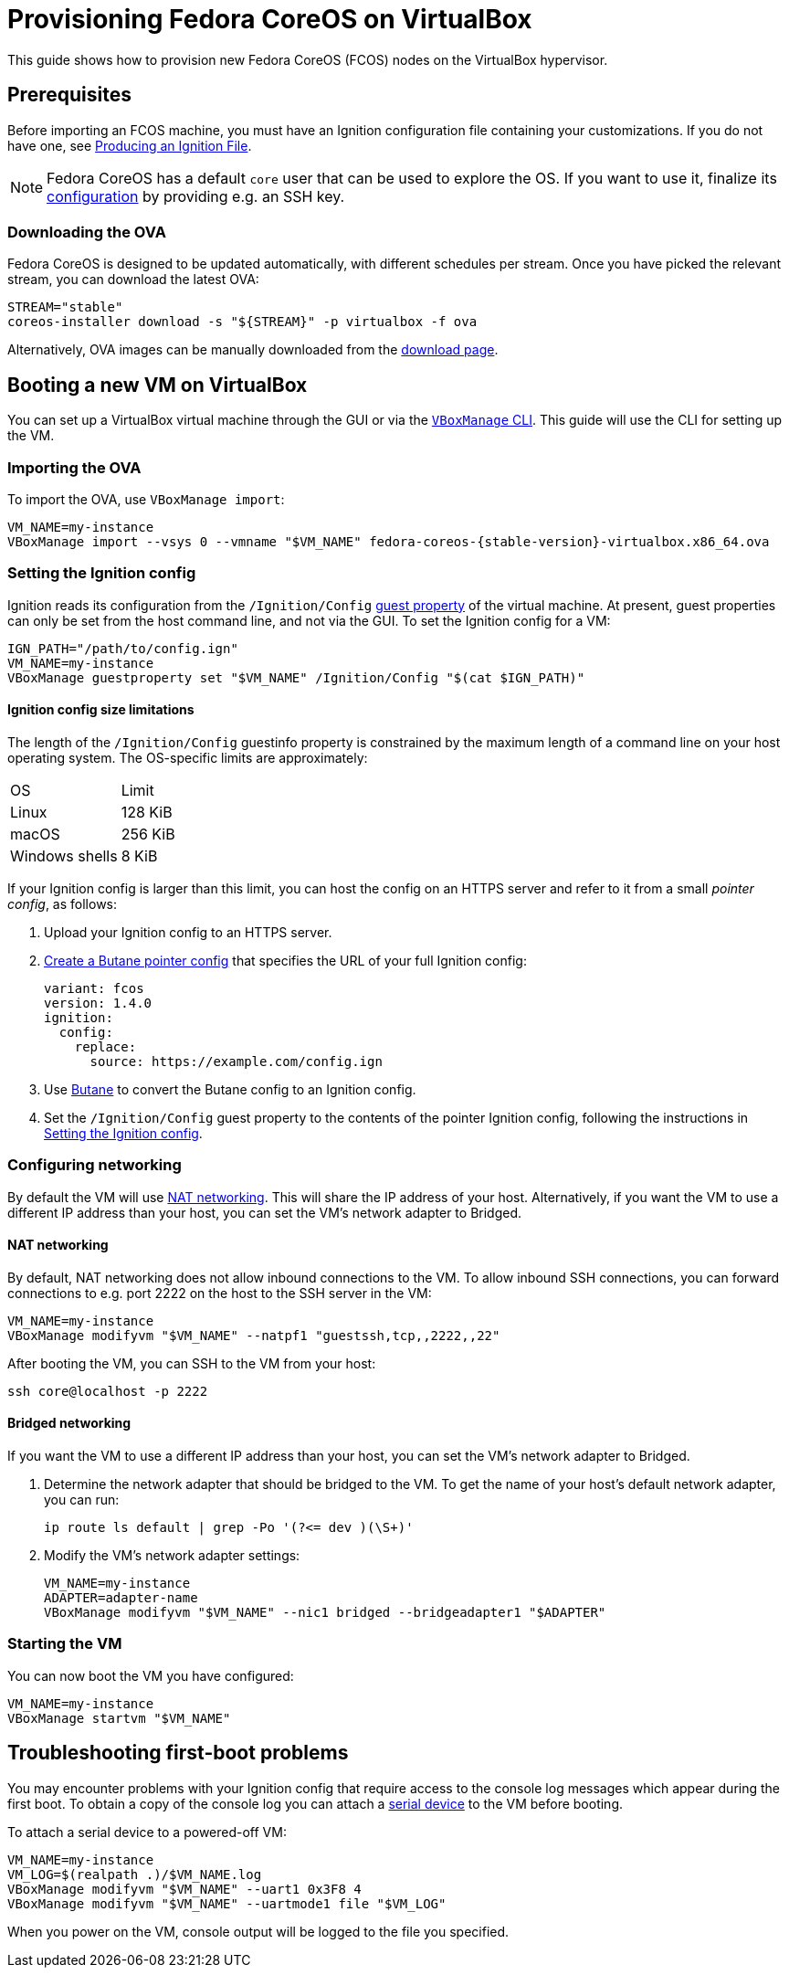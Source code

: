 = Provisioning Fedora CoreOS on VirtualBox

This guide shows how to provision new Fedora CoreOS (FCOS) nodes on the VirtualBox hypervisor.

== Prerequisites

Before importing an FCOS machine, you must have an Ignition configuration file containing your customizations. If you do not have one, see xref:producing-ign.adoc[Producing an Ignition File].

NOTE: Fedora CoreOS has a default `core` user that can be used to explore the OS. If you want to use it, finalize its xref:authentication.adoc[configuration] by providing e.g. an SSH key.

=== Downloading the OVA

Fedora CoreOS is designed to be updated automatically, with different schedules per stream.
Once you have picked the relevant stream, you can download the latest OVA:

[source, bash]
----
STREAM="stable"
coreos-installer download -s "${STREAM}" -p virtualbox -f ova
----

Alternatively, OVA images can be manually downloaded from the https://getfedora.org/coreos/download?tab=metal_virtualized[download page].

== Booting a new VM on VirtualBox

You can set up a VirtualBox virtual machine through the GUI or via the https://www.virtualbox.org/manual/UserManual.html#vboxmanage[`VBoxManage` CLI]. This guide will use the CLI for setting up the VM.

=== Importing the OVA

To import the OVA, use `VBoxManage import`:

[source, bash, subs="attributes"]
----
VM_NAME=my-instance
VBoxManage import --vsys 0 --vmname "$VM_NAME" fedora-coreos-{stable-version}-virtualbox.x86_64.ova
----

=== Setting the Ignition config

Ignition reads its configuration from the `/Ignition/Config` https://docs.oracle.com/en/virtualization/virtualbox/6.0/user/guestadd-guestprops.html[guest property] of the virtual machine. At present, guest properties can only be set from the host command line, and not via the GUI. To set the Ignition config for a VM:

[source, bash]
----
IGN_PATH="/path/to/config.ign"
VM_NAME=my-instance
VBoxManage guestproperty set "$VM_NAME" /Ignition/Config "$(cat $IGN_PATH)"
----

==== Ignition config size limitations

The length of the `/Ignition/Config` guestinfo property is constrained by the maximum length of a command line on your host operating system. The OS-specific limits are approximately:

[cols="1,1"]
|===
|OS
|Limit

|Linux
|128 KiB
|macOS
|256 KiB
|Windows shells
|8 KiB
|===

If your Ignition config is larger than this limit, you can host the config on an HTTPS server and refer to it from a small _pointer config_, as follows:

. Upload your Ignition config to an HTTPS server.
. xref:remote-ign.adoc[Create a Butane pointer config] that specifies the URL of your full Ignition config:
+
[source, yaml]
----
variant: fcos
version: 1.4.0
ignition:
  config:
    replace:
      source: https://example.com/config.ign
----
. Use xref:producing-ign.adoc[Butane] to convert the Butane config to an Ignition config.
. Set the `/Ignition/Config` guest property to the contents of the pointer Ignition config, following the instructions in <<_setting_the_ignition_config>>.

=== Configuring networking

By default the VM will use https://www.virtualbox.org/manual/UserManual.html#networkingmodes[NAT networking]. This will share the IP address of your host. Alternatively, if you want the VM to use a different IP address than your host, you can set the VM's network adapter to Bridged.

==== NAT networking

By default, NAT networking does not allow inbound connections to the VM. To allow inbound SSH connections, you can forward connections to e.g. port 2222 on the host to the SSH server in the VM:

[source, bash]
----
VM_NAME=my-instance
VBoxManage modifyvm "$VM_NAME" --natpf1 "guestssh,tcp,,2222,,22"
----

After booting the VM, you can SSH to the VM from your host:

[source, bash]
----
ssh core@localhost -p 2222
----

==== Bridged networking

If you want the VM to use a different IP address than your host, you can set the VM's network adapter to Bridged.

. Determine the network adapter that should be bridged to the VM. To get the name of your host's default network adapter, you can run:
+
[source, bash]
----
ip route ls default | grep -Po '(?<= dev )(\S+)'
----

. Modify the VM's network adapter settings:
+
[source, bash]
----
VM_NAME=my-instance
ADAPTER=adapter-name
VBoxManage modifyvm "$VM_NAME" --nic1 bridged --bridgeadapter1 "$ADAPTER"
----

=== Starting the VM

You can now boot the VM you have configured:

[source, bash]
----
VM_NAME=my-instance
VBoxManage startvm "$VM_NAME"
----

== Troubleshooting first-boot problems

You may encounter problems with your Ignition config that require access to the console log messages which appear during the first boot. To obtain a copy of the console log you can attach a https://www.virtualbox.org/manual/UserManual.html#serialports[serial device] to the VM before booting.

To attach a serial device to a powered-off VM:

[source, bash]
----
VM_NAME=my-instance
VM_LOG=$(realpath .)/$VM_NAME.log
VBoxManage modifyvm "$VM_NAME" --uart1 0x3F8 4
VBoxManage modifyvm "$VM_NAME" --uartmode1 file "$VM_LOG"
----

When you power on the VM, console output will be logged to the file you specified.